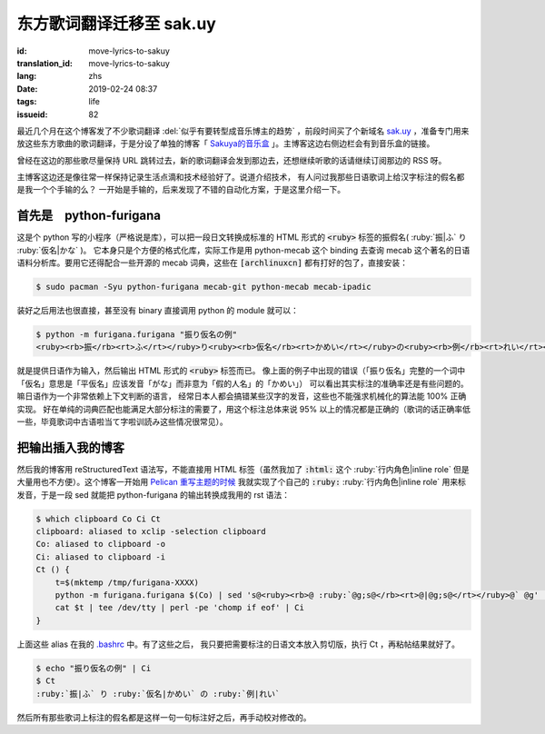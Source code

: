 东方歌词翻译迁移至 sak.uy
================================================================

:id: move-lyrics-to-sakuy
:translation_id: move-lyrics-to-sakuy
:lang: zhs
:date: 2019-02-24 08:37
:tags: life
:issueid: 82

最近几个月在这个博客发了不少歌词翻译 :del:`似乎有要转型成音乐博主的趋势` ，前段时间买了个新域名
`sak.uy <https://sak.uy/>`_ ，准备专门用来放这些东方歌曲的歌词翻译，于是分设了单独的博客「
`Sakuya的音乐盒 <https://sak.uy/>`_ 」。主博客这边右侧边栏会有到音乐盒的链接。

曾经在这边的那些歌尽量保持 URL 跳转过去，新的歌词翻译会发到那边去，还想继续听歌的话请继续订阅那边的 RSS 呀。

主博客这边还是像往常一样保持记录生活点滴和技术经验好了。说道介绍技术，
有人问过我那些日语歌词上给汉字标注的假名都是我一个个手输的么？
一开始是手输的，后来发现了不错的自动化方案，于是这里介绍一下。

首先是　python-furigana
----------------------------------------------

这是个 python 写的小程序（严格说是库），可以把一段日文转换成标准的 HTML 形式的
:code:`<ruby>` 标签的振假名( :ruby:`振|ふ` り :ruby:`仮名|かな` )。
它本身只是个方便的格式化库，实际工作是用 python-mecab 这个 binding 去查询 mecab
这个著名的日语语料分析库。要用它还得配合一些开源的 mecab 词典，这些在 :code:`[archlinuxcn]`
都有打好的包了，直接安装：

.. code-block:: console

    $ sudo pacman -Syu python-furigana mecab-git python-mecab mecab-ipadic

装好之后用法也很直接，甚至没有 binary 直接调用 python 的 module 就可以：

.. code-block:: console

    $ python -m furigana.furigana "振り仮名の例"
    <ruby><rb>振</rb><rt>ふ</rt></ruby>り<ruby><rb>仮名</rb><rt>かめい</rt></ruby>の<ruby><rb>例</rb><rt>れい</rt></ruby>

就是提供日语作为输入，然后输出 HTML 形式的 :code:`<ruby>` 标签而已。
像上面的例子中出现的错误（「振り仮名」完整的一个词中「仮名」意思是「平仮名」应该发音「がな」而非意为「假的人名」的「かめい」）
可以看出其实标注的准确率还是有些问题的。嘛日语作为一个非常依赖上下文判断的语言，
经常日本人都会搞错某些汉字的发音，这些也不能强求机械化的算法能 100% 正确实现。
好在单纯的词典匹配也能满足大部分标注的需要了，用这个标注总体来说 95%
以上的情况都是正确的（歌词的话正确率低一些，毕竟歌词中古语啦当て字啦训読み这些情况很常见）。

把输出插入我的博客
----------------------------------------------

然后我的博客用 reStructuredText 语法写，不能直接用 HTML 标签（虽然我加了 :code:`:html:`
这个 :ruby:`行内角色|inline role` 但是大量用也不方便）。这个博客一开始用
`Pelican 重写主题的时候 <{filename}/tech/redesign-pelican-theme.zhs.rst#bootstrapify-twitter-bootstrap-rst-directives>`_
我就实现了个自己的 :code:`:ruby:` :ruby:`行内角色|inline role` 用来标发音，于是一段
sed 就能把 python-furigana 的输出转换成我用的 rst 语法：

.. code-block:: console

    $ which clipboard Co Ci Ct
    clipboard: aliased to xclip -selection clipboard
    Co: aliased to clipboard -o
    Ci: aliased to clipboard -i
    Ct () {
        t=$(mktemp /tmp/furigana-XXXX)
        python -m furigana.furigana $(Co) | sed 's@<ruby><rb>@ :ruby:`@g;s@</rb><rt>@|@g;s@</rt></ruby>@` @g' | sponge $t
        cat $t | tee /dev/tty | perl -pe 'chomp if eof' | Ci
    }

上面这些 alias 在我的 `.bashrc <https://git.io/fczsh>`_ 中。有了这些之后，
我只要把需要标注的日语文本放入剪切版，执行 Ct ，再粘帖结果就好了。

.. code-block:: console

    $ echo "振り仮名の例" | Ci
    $ Ct
    :ruby:`振|ふ` り :ruby:`仮名|かめい` の :ruby:`例|れい`

然后所有那些歌词上标注的假名都是这样一句一句标注好之后，再手动校对修改的。